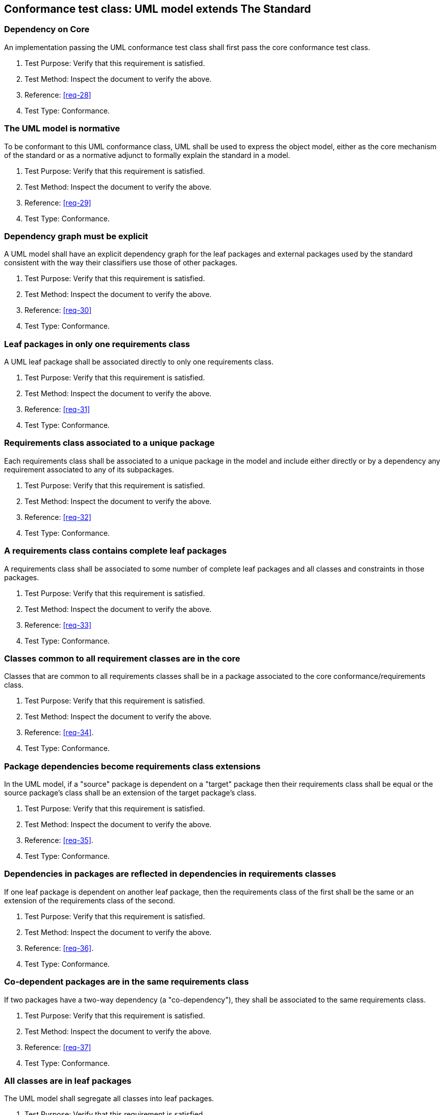 [[annex-A-1]]
== Conformance test class: UML model extends The Standard

=== Dependency on Core

An implementation passing the UML conformance test class shall first pass the core
conformance test class.

. Test Purpose: Verify that this requirement is satisfied.
. Test Method: Inspect the document to verify the above.
. Reference: <<req-28>>
. Test Type: Conformance.

=== The UML model is normative

To be conformant to this UML conformance class, UML shall be used to express the
object model, either as the core mechanism of the standard or as a normative adjunct
to formally explain the standard in a model.

. Test Purpose: Verify that this requirement is satisfied.
. Test Method: Inspect the document to verify the above.
. Reference: <<req-29>>
. Test Type: Conformance.

=== Dependency graph must be explicit

A UML model shall have an explicit dependency graph for the leaf packages and
external packages used by the standard consistent with the way their classifiers use
those of other packages.

. Test Purpose: Verify that this requirement is satisfied.
. Test Method: Inspect the document to verify the above.
. Reference: <<req-30>>
. Test Type: Conformance.

=== Leaf packages in only one requirements class

A UML leaf package shall be associated directly to only one requirements class.

. Test Purpose: Verify that this requirement is satisfied.
. Test Method: Inspect the document to verify the above.
. Reference: <<req-31>>
. Test Type: Conformance.

=== Requirements class associated to a unique package

Each requirements class shall be associated to a unique package in the model and
include either directly or by a dependency any requirement associated to any of its
subpackages.

. Test Purpose: Verify that this requirement is satisfied.
. Test Method: Inspect the document to verify the above.
. Reference: <<req-32>>
. Test Type: Conformance.

=== A requirements class contains complete leaf packages

A requirements class shall be associated to some number of complete leaf packages
and all classes and constraints in those packages.

. Test Purpose: Verify that this requirement is satisfied.
. Test Method: Inspect the document to verify the above.
. Reference: <<req-33>>
. Test Type: Conformance.

=== Classes common to all requirement classes are in the core

Classes that are common to all requirements classes shall be in a package associated
to the core conformance/requirements class.

. Test Purpose: Verify that this requirement is satisfied.
. Test Method: Inspect the document to verify the above.
. Reference: <<req-34>>.
. Test Type: Conformance.

=== Package dependencies become requirements class extensions

In the UML model, if a "source" package is dependent on a "target" package then
their requirements class shall be equal or the source package's class shall be an
extension of the target package's class.

. Test Purpose: Verify that this requirement is satisfied.
. Test Method: Inspect the document to verify the above.
. Reference: <<req-35>>.
. Test Type: Conformance.

=== Dependencies in packages are reflected in dependencies in requirements classes

If one leaf package is dependent on another leaf package, then the requirements
class of the first shall be the same or an extension of the requirements class of
the second.

. Test Purpose: Verify that this requirement is satisfied.
. Test Method: Inspect the document to verify the above.
. Reference: <<req-36>>.
. Test Type: Conformance.

=== Co-dependent packages are in the same requirements class

If two packages have a two-way dependency (a "co-dependency"), they shall be
associated to the same requirements class.

. Test Purpose: Verify that this requirement is satisfied.
. Test Method: Inspect the document to verify the above.
. Reference: <<req-37>>
. Test Type: Conformance.

=== All classes are in leaf packages

The UML model shall segregate all classes into leaf packages.

. Test Purpose: Verify that this requirement is satisfied.
. Test Method: Inspect the document to verify the above.
. Reference: <<req-38>>
. Test Type: Conformance.
